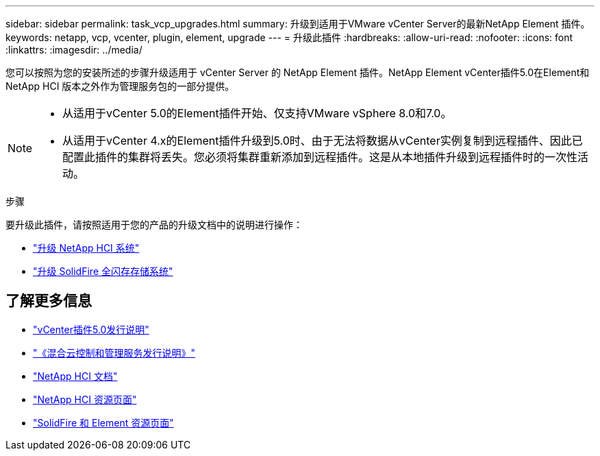 ---
sidebar: sidebar 
permalink: task_vcp_upgrades.html 
summary: 升级到适用于VMware vCenter Server的最新NetApp Element 插件。 
keywords: netapp, vcp, vcenter, plugin, element, upgrade 
---
= 升级此插件
:hardbreaks:
:allow-uri-read: 
:nofooter: 
:icons: font
:linkattrs: 
:imagesdir: ../media/


[role="lead"]
您可以按照为您的安装所述的步骤升级适用于 vCenter Server 的 NetApp Element 插件。NetApp Element vCenter插件5.0在Element和NetApp HCI 版本之外作为管理服务包的一部分提供。

[NOTE]
====
* 从适用于vCenter 5.0的Element插件开始、仅支持VMware vSphere 8.0和7.0。
* 从适用于vCenter 4.x的Element插件升级到5.0时、由于无法将数据从vCenter实例复制到远程插件、因此已配置此插件的集群将丢失。您必须将集群重新添加到远程插件。这是从本地插件升级到远程插件时的一次性活动。


====
.步骤
要升级此插件，请按照适用于您的产品的升级文档中的说明进行操作：

* https://docs.netapp.com/us-en/hci/docs/task_vcp_upgrade_plugin.html["升级 NetApp HCI 系统"^]
* https://docs.netapp.com/us-en/element-software/upgrade/task_vcp_upgrade_plugin.html["升级 SolidFire 全闪存存储系统"^]




== 了解更多信息

* https://library.netapp.com/ecm/ecm_download_file/ECMLP2884992["vCenter插件5.0发行说明"^]
* https://kb.netapp.com/Advice_and_Troubleshooting/Data_Storage_Software/Management_services_for_Element_Software_and_NetApp_HCI/Management_Services_Release_Notes["《混合云控制和管理服务发行说明》"^]
* https://docs.netapp.com/us-en/hci/index.html["NetApp HCI 文档"^]
* http://mysupport.netapp.com/hci/resources["NetApp HCI 资源页面"^]
* https://www.netapp.com/data-storage/solidfire/documentation["SolidFire 和 Element 资源页面"^]

